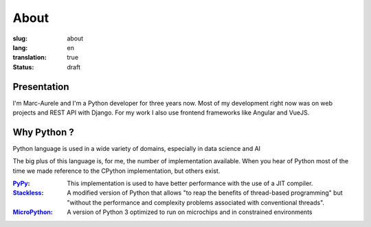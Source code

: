 About
#####

:slug: about
:lang: en
:translation: true
:status: draft

.. _PyPy: https://pypy.org/
.. _Stackless: https://github.com/stackless-dev/stackless/wiki
.. _MicroPython: https://micropython.org/

Presentation
============

I'm Marc-Aurele and I'm a Python developer for three years now. Most of my development right now was on web projects and REST API with Django.
For my work I also use frontend frameworks like Angular and VueJS.

Why Python ?
============

Python language is used in a wide variety of domains, especially in data science and AI

The big plus of this language is, for me, the number of implementation available. When you hear of Python most of the time we made reference to the CPython implementation, but others exist.

:PyPy_:
    This implementation is used to have better performance with the use of a JIT compiler.
:Stackless_:
    A modified version of Python that allows "to reap the benefits of thread-based programming" but "without the performance and complexity problems associated with conventional threads".
:MicroPython_:
    A version of Python 3 optimized to run on  microchips and in constrained environments